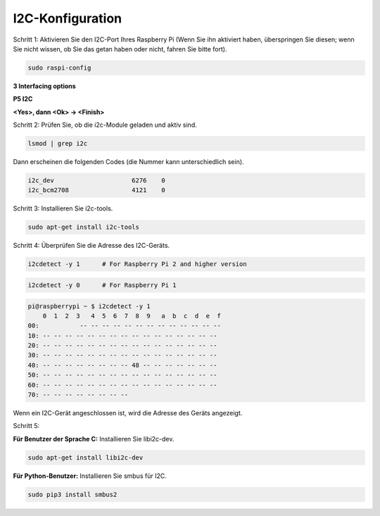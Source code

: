 .. _i2c_config:

I2C-Konfiguration
-----------------------

Schritt 1: Aktivieren Sie den I2C-Port Ihres Raspberry Pi (Wenn Sie ihn aktiviert haben, überspringen Sie diesen; wenn Sie nicht wissen, ob Sie das getan haben oder nicht, fahren Sie bitte fort).

.. raw:: html

    <run></run>
 
.. code-block:: 

    sudo raspi-config

**3 Interfacing options**

.. image:: media/image282.png
    :align: center

**P5 I2C**

.. image:: media/image283.png
    :align: center

**<Yes>, dann  <Ok> -> <Finish>**

.. image:: media/image284.png
    :align: center

Schritt 2: Prüfen Sie, ob die i2c-Module geladen und aktiv sind.

.. raw:: html

    <run></run>
 
.. code-block:: 

    lsmod | grep i2c

Dann erscheinen die folgenden Codes (die Nummer kann unterschiedlich sein).

.. code-block:: 

    i2c_dev                     6276    0
    i2c_bcm2708                 4121    0

Schritt 3: Installieren Sie i2c-tools.

.. raw:: html

    <run></run>
 
.. code-block:: 

    sudo apt-get install i2c-tools

Schritt 4: Überprüfen Sie die Adresse des I2C-Geräts.

.. raw:: html

    <run></run>

.. code-block:: 

    i2cdetect -y 1      # For Raspberry Pi 2 and higher version

.. raw:: html

   <run></run>

.. code-block:: 

    i2cdetect -y 0      # For Raspberry Pi 1


.. code-block:: 

    pi@raspberrypi ~ $ i2cdetect -y 1
        0  1  2  3   4  5  6  7  8  9   a  b  c  d  e  f
    00:           -- -- -- -- -- -- -- -- -- -- -- -- --
    10: -- -- -- -- -- -- -- -- -- -- -- -- -- -- -- --
    20: -- -- -- -- -- -- -- -- -- -- -- -- -- -- -- --
    30: -- -- -- -- -- -- -- -- -- -- -- -- -- -- -- --
    40: -- -- -- -- -- -- -- -- 48 -- -- -- -- -- -- --
    50: -- -- -- -- -- -- -- -- -- -- -- -- -- -- -- --
    60: -- -- -- -- -- -- -- -- -- -- -- -- -- -- -- --
    70: -- -- -- -- -- -- -- --

Wenn ein I2C-Gerät angeschlossen ist, wird die Adresse des Geräts angezeigt.

Schritt 5:

**Für Benutzer der Sprache C:** Installieren Sie libi2c-dev.

.. raw:: html

    <run></run>
 
.. code-block:: 

    sudo apt-get install libi2c-dev 

**Für Python-Benutzer:** Installieren Sie smbus für I2C.

.. raw:: html

    <run></run>
 
.. code-block:: 

    sudo pip3 install smbus2